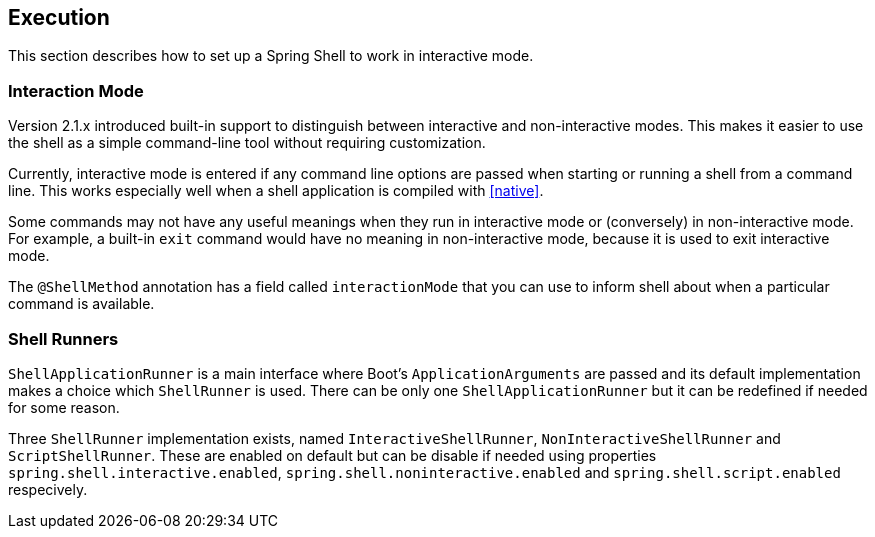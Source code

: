 [[using-shell-execution]]
== Execution
ifndef::snippets[:snippets: ../../test/java/org/springframework/shell/docs]

This section describes how to set up a Spring Shell to work in interactive mode.

[[using-shell-execution-interactionmode]]
=== Interaction Mode

Version 2.1.x introduced built-in support to distinguish between interactive
and non-interactive modes. This makes it easier to use the shell as a
simple command-line tool without requiring customization.

Currently, interactive mode is entered if any command line options are passed when starting
or running a shell from a command line. This works especially well when a shell application
is compiled with <<native>>.

Some commands may not have any useful meanings when they run in interactive mode
or (conversely) in non-interactive mode. For example, a built-in `exit` command would
have no meaning in non-interactive mode, because it is used to exit interactive mode.

The `@ShellMethod` annotation has a field called `interactionMode` that you can use to inform
shell about when a particular command is available.

[[using-shell-execution-shellrunner]]
=== Shell Runners

`ShellApplicationRunner` is a main interface where Boot's `ApplicationArguments` are passed
and its default implementation makes a choice which `ShellRunner` is used. There can be
only one `ShellApplicationRunner` but it can be redefined if needed for some reason.

Three `ShellRunner` implementation exists, named `InteractiveShellRunner`,
`NonInteractiveShellRunner` and `ScriptShellRunner`. These are enabled on default but
can be disable if needed using properties `spring.shell.interactive.enabled`,
`spring.shell.noninteractive.enabled` and `spring.shell.script.enabled` respecively.
